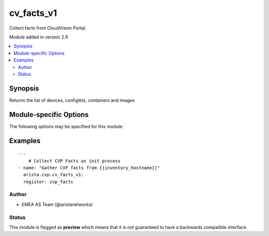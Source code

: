 .. _cv_facts_v1:

cv_facts_v1
+++++++++++
Collect facts from CloudVision Portal.

Module added in version 2.9



.. contents::
   :local:
   :depth: 2


Synopsis
--------


Returns the list of devices, configlets, containers and images


.. _module-specific-options-label:

Module-specific Options
-----------------------
The following options may be specified for this module:

.. raw:: html

    <table border=1 cellpadding=4>

    <tr>
    <th class="head">parameter</th>
    <th class="head">type</th>
    <th class="head">required</th>
    <th class="head">default</th>
    <th class="head">choices</th>
    <th class="head">comments</th>
    </tr>

    <tr>
    <td>gather_subset<br/><div style="font-size: small;"></div></td>
    <td>list</td>
    <td>no</td>
    <td>[&#x27;default&#x27;]</td>
    <td><ul><li>default</li><li>config</li></ul></td>
    <td>
        <div>When supplied, this argument will restrict the facts collected</div>
        <div>to a given subset.  Possible values for this argument include</div>
        <div>all, hardware, config, and interfaces.  Can specify a list of</div>
        <div>values to include a larger subset.  Values can also be used</div>
        <div>with an initial <code><a class="reference internal" href="#!"><span class="std std-ref">!</span></a></code> to specify that a specific subset should</div>
        <div>not be collected.</div>
    </td>
    </tr>

    </table>
    </br>

.. _cv_facts_v1-examples-label:

Examples
--------

::

    
    ---
        # Collect CVP Facts as init process
    - name: "Gather CVP facts from {{inventory_hostname}}"
      arista.cvp.cv_facts_v1:
      register: cvp_facts





Author
~~~~~~

* EMEA AS Team (@aristanetworks)




Status
~~~~~~

This module is flagged as **preview** which means that it is not guaranteed to have a backwards compatible interface.


